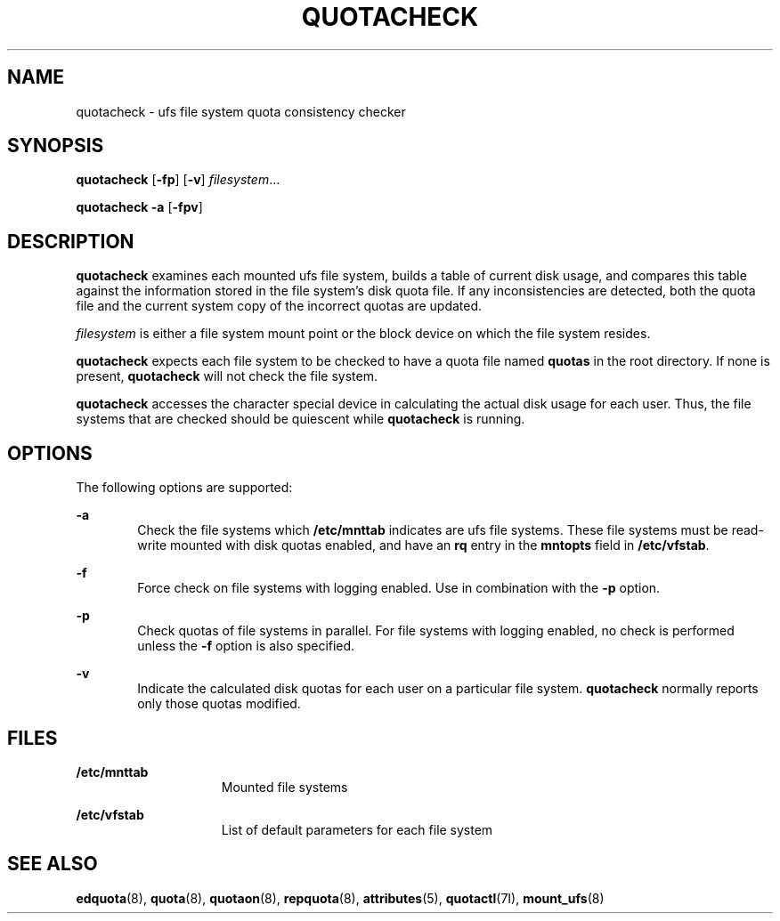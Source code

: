'\" te
.\"  Copyright 1989 AT&T  Copyright (c) 1996, Sun Microsystems, Inc.  All Rights Reserved
.\" The contents of this file are subject to the terms of the Common Development and Distribution License (the "License").  You may not use this file except in compliance with the License.
.\" You can obtain a copy of the license at usr/src/OPENSOLARIS.LICENSE or http://www.opensolaris.org/os/licensing.  See the License for the specific language governing permissions and limitations under the License.
.\" When distributing Covered Code, include this CDDL HEADER in each file and include the License file at usr/src/OPENSOLARIS.LICENSE.  If applicable, add the following below this CDDL HEADER, with the fields enclosed by brackets "[]" replaced with your own identifying information: Portions Copyright [yyyy] [name of copyright owner]
.TH QUOTACHECK 8 "Jul 31, 1998"
.SH NAME
quotacheck \- ufs file system quota consistency checker
.SH SYNOPSIS
.LP
.nf
\fBquotacheck\fR [\fB-fp\fR] [\fB-v\fR] \fIfilesystem\fR...
.fi

.LP
.nf
\fBquotacheck\fR \fB-a\fR [\fB-fpv\fR]
.fi

.SH DESCRIPTION
.sp
.LP
\fBquotacheck\fR examines each mounted ufs file system, builds a table of
current disk usage, and compares this table against the information stored in
the file system's disk quota file. If any inconsistencies are detected, both
the quota file and the current system copy of the incorrect quotas are updated.
.sp
.LP
\fIfilesystem\fR is either a file system mount point or the block device  on
which the file system resides.
.sp
.LP
\fBquotacheck\fR expects each file system to be checked to have a quota file
named \fBquotas\fR in the root directory. If none is present, \fBquotacheck\fR
will not check the file system.
.sp
.LP
\fBquotacheck\fR accesses the character special device in calculating the
actual disk usage for each user. Thus, the file systems that are checked should
be quiescent while \fBquotacheck\fR is running.
.SH OPTIONS
.sp
.LP
The following options are supported:
.sp
.ne 2
.na
\fB\fB-a\fR\fR
.ad
.RS 6n
Check the file systems which \fB/etc/mnttab\fR indicates are ufs file systems.
These file systems must be read-write mounted  with disk quotas enabled, and
have an \fBrq\fR entry in the \fBmntopts\fR field in \fB/etc/vfstab\fR.
.RE

.sp
.ne 2
.na
\fB\fB-f\fR\fR
.ad
.RS 6n
Force check on file systems with logging enabled. Use in combination with the
\fB-p\fR option.
.RE

.sp
.ne 2
.na
\fB\fB-p\fR\fR
.ad
.RS 6n
Check quotas of file systems in parallel. For file systems with logging
enabled, no check is performed unless the \fB-f\fR option is also specified.
.RE

.sp
.ne 2
.na
\fB\fB-v\fR\fR
.ad
.RS 6n
Indicate the calculated disk quotas for each user on a particular file system.
\fBquotacheck\fR normally reports only those quotas modified.
.RE

.SH FILES
.sp
.ne 2
.na
\fB\fB/etc/mnttab\fR\fR
.ad
.RS 15n
Mounted file systems
.RE

.sp
.ne 2
.na
\fB\fB/etc/vfstab\fR\fR
.ad
.RS 15n
List of default parameters for each file system
.RE

.SH SEE ALSO
.sp
.LP
\fBedquota\fR(8), \fBquota\fR(8), \fBquotaon\fR(8), \fBrepquota\fR(8),
\fBattributes\fR(5), \fBquotactl\fR(7I),
\fBmount_ufs\fR(8)
